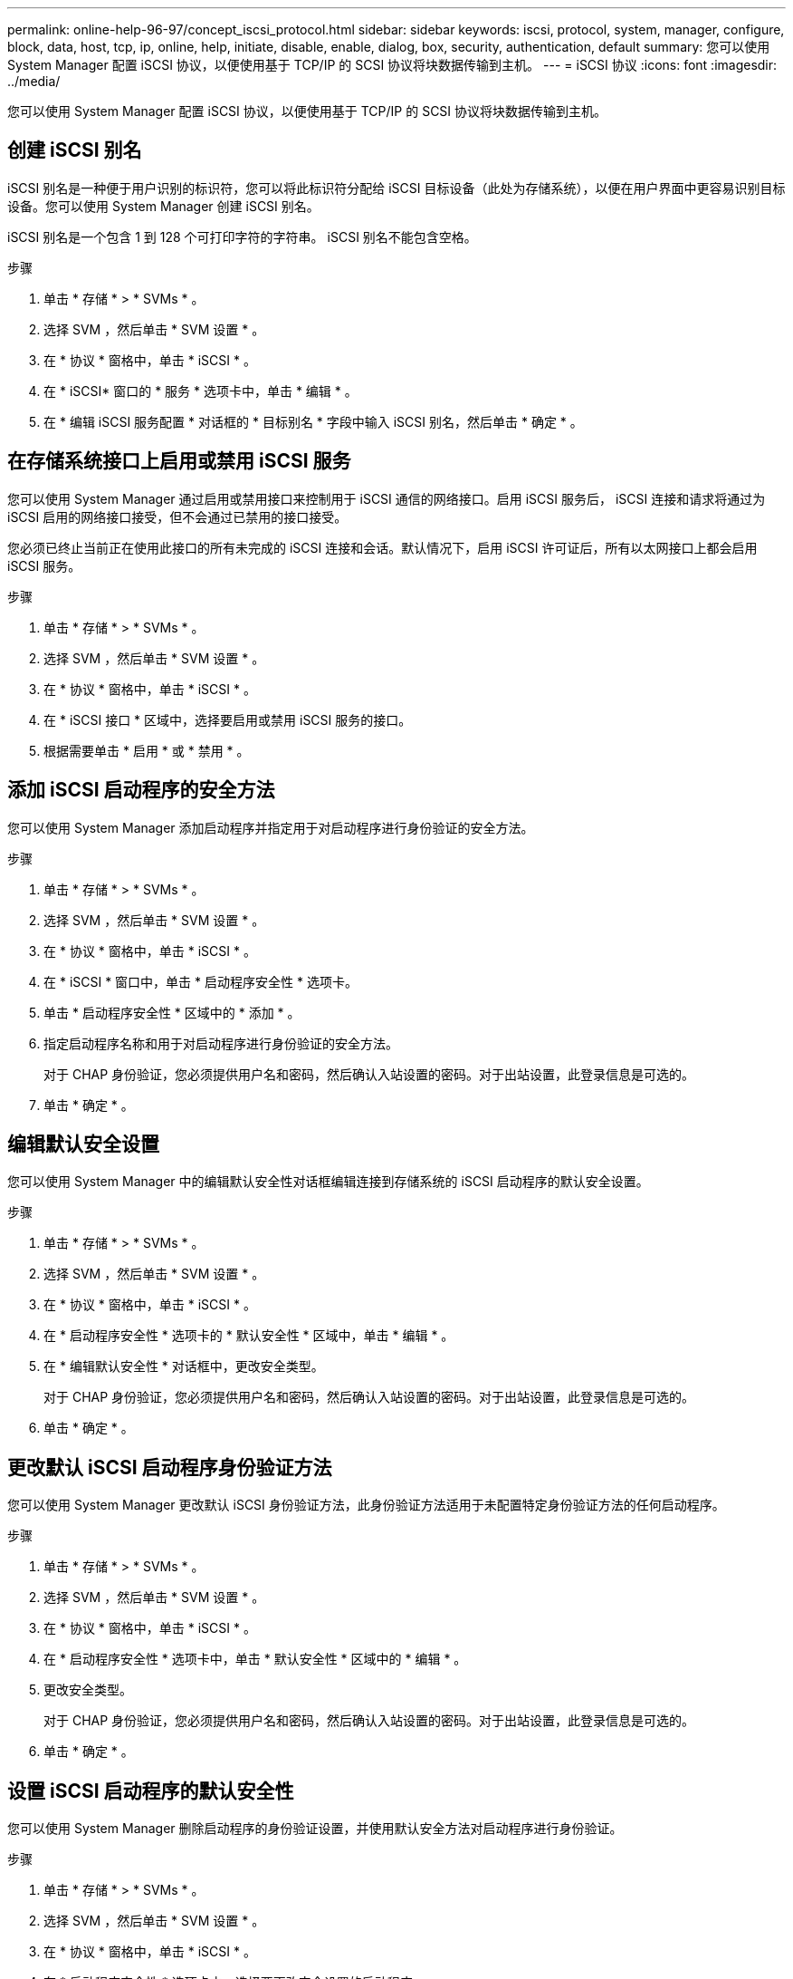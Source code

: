 ---
permalink: online-help-96-97/concept_iscsi_protocol.html 
sidebar: sidebar 
keywords: iscsi, protocol, system, manager, configure, block, data, host, tcp, ip, online, help, initiate, disable, enable, dialog, box, security, authentication, default 
summary: 您可以使用 System Manager 配置 iSCSI 协议，以便使用基于 TCP/IP 的 SCSI 协议将块数据传输到主机。 
---
= iSCSI 协议
:icons: font
:imagesdir: ../media/


[role="lead"]
您可以使用 System Manager 配置 iSCSI 协议，以便使用基于 TCP/IP 的 SCSI 协议将块数据传输到主机。



== 创建 iSCSI 别名

iSCSI 别名是一种便于用户识别的标识符，您可以将此标识符分配给 iSCSI 目标设备（此处为存储系统），以便在用户界面中更容易识别目标设备。您可以使用 System Manager 创建 iSCSI 别名。

iSCSI 别名是一个包含 1 到 128 个可打印字符的字符串。 iSCSI 别名不能包含空格。

.步骤
. 单击 * 存储 * > * SVMs * 。
. 选择 SVM ，然后单击 * SVM 设置 * 。
. 在 * 协议 * 窗格中，单击 * iSCSI * 。
. 在 * iSCSI* 窗口的 * 服务 * 选项卡中，单击 * 编辑 * 。
. 在 * 编辑 iSCSI 服务配置 * 对话框的 * 目标别名 * 字段中输入 iSCSI 别名，然后单击 * 确定 * 。




== 在存储系统接口上启用或禁用 iSCSI 服务

您可以使用 System Manager 通过启用或禁用接口来控制用于 iSCSI 通信的网络接口。启用 iSCSI 服务后， iSCSI 连接和请求将通过为 iSCSI 启用的网络接口接受，但不会通过已禁用的接口接受。

您必须已终止当前正在使用此接口的所有未完成的 iSCSI 连接和会话。默认情况下，启用 iSCSI 许可证后，所有以太网接口上都会启用 iSCSI 服务。

.步骤
. 单击 * 存储 * > * SVMs * 。
. 选择 SVM ，然后单击 * SVM 设置 * 。
. 在 * 协议 * 窗格中，单击 * iSCSI * 。
. 在 * iSCSI 接口 * 区域中，选择要启用或禁用 iSCSI 服务的接口。
. 根据需要单击 * 启用 * 或 * 禁用 * 。




== 添加 iSCSI 启动程序的安全方法

您可以使用 System Manager 添加启动程序并指定用于对启动程序进行身份验证的安全方法。

.步骤
. 单击 * 存储 * > * SVMs * 。
. 选择 SVM ，然后单击 * SVM 设置 * 。
. 在 * 协议 * 窗格中，单击 * iSCSI * 。
. 在 * iSCSI * 窗口中，单击 * 启动程序安全性 * 选项卡。
. 单击 * 启动程序安全性 * 区域中的 * 添加 * 。
. 指定启动程序名称和用于对启动程序进行身份验证的安全方法。
+
对于 CHAP 身份验证，您必须提供用户名和密码，然后确认入站设置的密码。对于出站设置，此登录信息是可选的。

. 单击 * 确定 * 。




== 编辑默认安全设置

您可以使用 System Manager 中的编辑默认安全性对话框编辑连接到存储系统的 iSCSI 启动程序的默认安全设置。

.步骤
. 单击 * 存储 * > * SVMs * 。
. 选择 SVM ，然后单击 * SVM 设置 * 。
. 在 * 协议 * 窗格中，单击 * iSCSI * 。
. 在 * 启动程序安全性 * 选项卡的 * 默认安全性 * 区域中，单击 * 编辑 * 。
. 在 * 编辑默认安全性 * 对话框中，更改安全类型。
+
对于 CHAP 身份验证，您必须提供用户名和密码，然后确认入站设置的密码。对于出站设置，此登录信息是可选的。

. 单击 * 确定 * 。




== 更改默认 iSCSI 启动程序身份验证方法

您可以使用 System Manager 更改默认 iSCSI 身份验证方法，此身份验证方法适用于未配置特定身份验证方法的任何启动程序。

.步骤
. 单击 * 存储 * > * SVMs * 。
. 选择 SVM ，然后单击 * SVM 设置 * 。
. 在 * 协议 * 窗格中，单击 * iSCSI * 。
. 在 * 启动程序安全性 * 选项卡中，单击 * 默认安全性 * 区域中的 * 编辑 * 。
. 更改安全类型。
+
对于 CHAP 身份验证，您必须提供用户名和密码，然后确认入站设置的密码。对于出站设置，此登录信息是可选的。

. 单击 * 确定 * 。




== 设置 iSCSI 启动程序的默认安全性

您可以使用 System Manager 删除启动程序的身份验证设置，并使用默认安全方法对启动程序进行身份验证。

.步骤
. 单击 * 存储 * > * SVMs * 。
. 选择 SVM ，然后单击 * SVM 设置 * 。
. 在 * 协议 * 窗格中，单击 * iSCSI * 。
. 在 * 启动程序安全性 * 选项卡中，选择要更改安全设置的启动程序。
. 单击 * 启动程序安全性 * 区域中的 * 设置默认值 * ，然后单击确认对话框中的 * 设置默认值 * 。




== 启动或停止 iSCSI 服务

您可以使用 System Manager 在存储系统上启动或停止 iSCSI 服务。

.步骤
. 单击 * 存储 * > * SVMs * 。
. 选择 SVM ，然后单击 * SVM 设置 * 。
. 在 * 协议 * 窗格中，单击 * iSCSI * 。
. 根据需要单击 * 开始 * 或 * 停止 * 。




== 查看启动程序安全信息

您可以使用 System Manager 查看默认身份验证信息以及所有特定于启动程序的身份验证信息。

.步骤
. 单击 * 存储 * > * SVMs * 。
. 选择 SVM ，然后单击 * SVM 设置 * 。
. 在 * 协议 * 窗格中，单击 * iSCSI * 。
. 在 * iSCSI* 窗口的 * 启动程序安全性 * 选项卡中，查看详细信息。




== iSCSI 窗口

您可以使用 iSCSI 窗口启动或停止 iSCSI 服务，更改存储系统 iSCSI 节点名称以及创建或更改存储系统的 iSCSI 别名。您还可以为连接到存储系统的 iSCSI 启动程序添加或更改启动程序安全设置。



=== 选项卡

* * 服务 *
+
您可以使用 * 服务 * 选项卡启动或停止 iSCSI 服务，更改存储系统 iSCSI 节点名称以及创建或更改存储系统的 iSCSI 别名。

* * 启动程序安全性 *
+
您可以使用 * 启动程序安全性 * 选项卡为连接到存储系统的 iSCSI 启动程序添加或更改启动程序安全性设置。





=== 命令按钮

* * 编辑 * 。
+
打开编辑 iSCSI 服务配置对话框，在此可以更改存储系统的 iSCSI 节点名称和 iSCSI 别名。

* * 启动 *
+
启动 iSCSI 服务。

* * 停止 *
+
停止 iSCSI 服务。

* * 刷新 *
+
更新窗口中的信息。





=== 详细信息区域

详细信息区域显示有关 iSCSI 服务状态， iSCSI 目标节点名称和 iSCSI 目标别名的信息。您可以使用此区域在网络接口上启用或禁用 iSCSI 服务。

* 相关信息 *

https://docs.netapp.com/us-en/ontap/san-admin/index.html["SAN 管理"^]
